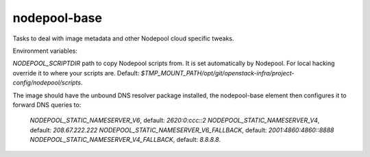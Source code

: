 =============
nodepool-base
=============

Tasks to deal with image metadata and other Nodepool cloud specific tweaks.

Environment variables:

`NODEPOOL_SCRIPTDIR` path to copy Nodepool scripts from. It is set
automatically by Nodepool.  For local hacking override it to where your scripts
are. Default:
`$TMP_MOUNT_PATH/opt/git/openstack-infra/project-config/nodepool/scripts`.

The image should have the unbound DNS resolver package installed, the
nodepool-base element then configures it to forward DNS queries to:
  `NODEPOOL_STATIC_NAMESERVER_V6`, default: `2620:0:ccc::2`
  `NODEPOOL_STATIC_NAMESERVER_V4`, default: `208.67.222.222`
  `NODEPOOL_STATIC_NAMESERVER_V6_FALLBACK`, default: `2001:4860:4860::8888`
  `NODEPOOL_STATIC_NAMESERVER_V4_FALLBACK`, default: `8.8.8.8`.
